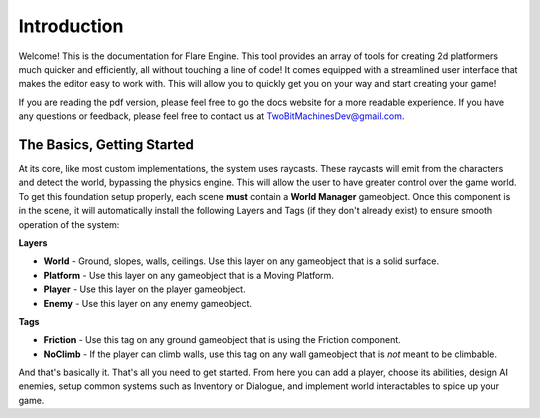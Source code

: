 Introduction
++++++++++++

Welcome! This is the documentation for Flare Engine. This tool provides an array of tools for creating
2d platformers much quicker and efficiently, all without touching a line of code! It comes equipped 
with a streamlined user interface that makes the editor easy to work with. This will allow you to 
quickly get you on your way and start creating your game!

If you are reading the pdf version, please feel free to go the docs website for a more readable experience.
If you have any questions or feedback, please feel free to contact us at TwoBitMachinesDev@gmail.com.

The Basics, Getting Started
===========================

At its core, like most custom implementations, the system uses raycasts. These raycasts will emit from 
the characters and detect the world, bypassing the physics engine. This will allow the user to have greater 
control over the game world. To get this foundation setup properly, each scene **must** contain a **World Manager**
gameobject. Once this component is in the scene, it will automatically install the following Layers and Tags
(if they don't already exist) to ensure smooth operation of the system:

**Layers**

* **World** - Ground, slopes, walls, ceilings. Use this layer on any gameobject that is a solid surface.

* **Platform** - Use this layer on any gameobject that is a Moving Platform.

* **Player** - Use this layer on the player gameobject.

* **Enemy** - Use this layer on any enemy gameobject.

**Tags**

* **Friction** - Use this tag on any ground gameobject that is using the Friction component.

* **NoClimb** - If the player can climb walls, use this tag on any wall gameobject that is *not* meant to be climbable.

And that's basically it. That's all you need to get started. From here you can add a player, choose its abilities,
design AI enemies, setup common systems such as Inventory or Dialogue, and implement world interactables to spice up your game.